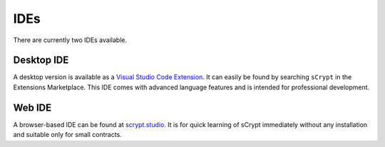 ====
IDEs
====

There are currently two IDEs available.

Desktop IDE
-----------
A desktop version is available as a `Visual Studio Code Extension <https://marketplace.visualstudio.com/items?itemName=bsv-scrypt.sCrypt>`_.
It can easily be found by searching ``sCrypt`` in the Extensions Marketplace. This IDE comes with advanced language features and is intended for professional development.

Web IDE
-------
A browser-based IDE can be found at `scrypt.studio <http://scrypt.studio>`_.
It is for quick learning of sCrypt immediately without any installation and suitable only for small contracts.


